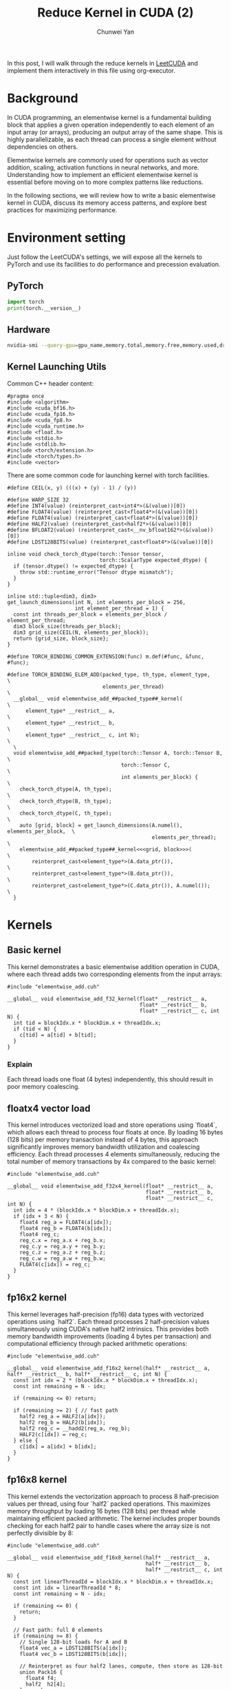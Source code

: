 #+title: Reduce Kernel in CUDA (2)
#+author: Chunwei Yan

In this post, I will walk through the reduce kernels in [[https://github.com/xlite-dev/LeetCUDA/tree/main/kernels][LeetCUDA]] and implement them interactively in this file using org-executor.

* Background

In CUDA programming, an elementwise kernel is a fundamental building block that applies a given operation independently to each element of an input array (or arrays), producing an output array of the same shape. This is highly parallelizable, as each thread can process a single element without dependencies on others.

Elementwise kernels are commonly used for operations such as vector addition, scaling, activation functions in neural networks, and more. Understanding how to implement an efficient elementwise kernel is essential before moving on to more complex patterns like reductions.

In the following sections, we will review how to write a basic elementwise kernel in CUDA, discuss its memory access patterns, and explore best practices for maximizing performance.

* Environment setting
Just follow the LeetCUDA's settings, we will expose all the kernels to PyTorch and use its facilities to do performance and precession evaluation.

** PyTorch

#+BEGIN_SRC python :file ./_torch_check.py :command python3 %f
import torch
print(torch.__version__)
#+END_SRC


** Hardware

#+BEGIN_SRC bash :file ./query_gpu_info.sh :key main :command bash ./query_gpu_info.sh
nvidia-smi --query-gpu=gpu_name,memory.total,memory.free,memory.used,driver_version,temperature.gpu,utilization.gpu --format=csv,noheader
#+END_SRC

** Kernel Launching Utils

Common C++ header content:

#+BEGIN_SRC cuda :file elementwise_add.cuh :id header
#pragma once
#include <algorithm>
#include <cuda_bf16.h>
#include <cuda_fp16.h>
#include <cuda_fp8.h>
#include <cuda_runtime.h>
#include <float.h>
#include <stdio.h>
#include <stdlib.h>
#include <torch/extension.h>
#include <torch/types.h>
#include <vector>
#+END_SRC

There are some common code for launching kernel with torch facilities.

#+BEGIN_SRC cuda :file elementwise_add.cuh :id lauching-utils
#define CEIL(x, y) (((x) + (y) - 1) / (y))

#define WARP_SIZE 32
#define INT4(value) (reinterpret_cast<int4*>(&(value))[0])
#define FLOAT4(value) (reinterpret_cast<float4*>(&(value))[0])
#define FLOAT4(value) (reinterpret_cast<float4*>(&(value))[0])
#define HALF2(value) (reinterpret_cast<half2*>(&(value))[0])
#define BFLOAT2(value) (reinterpret_cast<__nv_bfloat162*>(&(value))[0])
#define LDST128BITS(value) (reinterpret_cast<float4*>(&(value))[0])

inline void check_torch_dtype(torch::Tensor tensor,
                              torch::ScalarType expected_dtype) {
  if (tensor.dtype() != expected_dtype) {
    throw std::runtime_error("Tensor dtype mismatch");
  }
}

inline std::tuple<dim3, dim3>
get_launch_dimensions(int N, int elements_per_block = 256,
                      int element_per_thread = 1) {
  const int threads_per_block = elements_per_block / element_per_thread;
  dim3 block_size(threads_per_block);
  dim3 grid_size(CEIL(N, elements_per_block));
  return {grid_size, block_size};
}

#define TORCH_BINDING_COMMON_EXTENSION(func) m.def(#func, &func, #func);

#define TORCH_BINDING_ELEM_ADD(packed_type, th_type, element_type,             \
                               elements_per_thread)                            \
  __global__ void elementwise_add_##packed_type##_kernel(                     \
      element_type* __restrict__ a,                                            \
      element_type* __restrict__ b,                                            \
      element_type* __restrict__ c, int N);                                    \
  \
  void elementwise_add_##packed_type(torch::Tensor A, torch::Tensor B,         \
                                     torch::Tensor C,                          \
                                     int elements_per_block) {                 \
    check_torch_dtype(A, th_type);                                             \
    check_torch_dtype(B, th_type);                                             \
    check_torch_dtype(C, th_type);                                             \
    auto [grid, block] = get_launch_dimensions(A.numel(), elements_per_block,  \
                                               elements_per_thread);           \
    elementwise_add_##packed_type##_kernel<<<grid, block>>>(                   \
        reinterpret_cast<element_type*>(A.data_ptr()),                         \
        reinterpret_cast<element_type*>(B.data_ptr()),                         \
        reinterpret_cast<element_type*>(C.data_ptr()), A.numel());             \
  }
#+END_SRC

* Kernels
** Basic kernel
This kernel demonstrates a basic elementwise addition operation in CUDA, where each thread adds two corresponding elements from the input arrays:

#+BEGIN_SRC cuda :file elementwise_add_basic.cu
#include "elementwise_add.cuh"

__global__ void elementwise_add_f32_kernel(float* __restrict__ a,
                                           float* __restrict__ b,
                                           float* __restrict__ c, int N) {
  int tid = blockIdx.x * blockDim.x + threadIdx.x;
  if (tid < N) {
    c[tid] = a[tid] + b[tid];
  }
}
#+END_SRC

*** Explain

Each thread loads one float (4 bytes) independently, this should result in poor memory coalescing.

** floatx4 vector load

This kernel introduces vectorized load and store operations using `float4`, which allows each thread to process four floats at once. By loading 16 bytes (128 bits) per memory transaction instead of 4 bytes, this approach significantly improves memory bandwidth utilization and coalescing efficiency. Each thread processes 4 elements simultaneously, reducing the total number of memory transactions by 4x compared to the basic kernel:

#+BEGIN_SRC cuda :file elementwise_add_f32x4.cu
#include "elementwise_add.cuh"

__global__ void elementwise_add_f32x4_kernel(float* __restrict__ a,
                                             float* __restrict__ b,
                                             float* __restrict__ c, int N) {
  int idx = 4 * (blockIdx.x * blockDim.x + threadIdx.x);
  if (idx + 3 < N) {
    float4 reg_a = FLOAT4(a[idx]);
    float4 reg_b = FLOAT4(b[idx]);
    float4 reg_c;
    reg_c.x = reg_a.x + reg_b.x;
    reg_c.y = reg_a.y + reg_b.y;
    reg_c.z = reg_a.z + reg_b.z;
    reg_c.w = reg_a.w + reg_b.w;
    FLOAT4(c[idx]) = reg_c;
  }
}
#+END_SRC

** fp16x2 kernel

This kernel leverages half-precision (fp16) data types with vectorized operations using `half2`. Each thread processes 2 half-precision values simultaneously using CUDA's native half2 intrinsics. This provides both memory bandwidth improvements (loading 4 bytes per transaction) and computational efficiency through packed arithmetic operations:

#+BEGIN_SRC cuda :file elementwise_add_f16x2.cu
#include "elementwise_add.cuh"

__global__ void elementwise_add_f16x2_kernel(half* __restrict__ a, half* __restrict__ b, half* __restrict__ c, int N) {
  const int idx = 2 * (blockIdx.x * blockDim.x + threadIdx.x);
  const int remaining = N - idx;

  if (remaining <= 0) return;

  if (remaining >= 2) { // fast path
    half2 reg_a = HALF2(a[idx]);
    half2 reg_b = HALF2(b[idx]);
    half2 reg_c = __hadd2(reg_a, reg_b);
    HALF2(c[idx]) = reg_c;
  } else {
    c[idx] = a[idx] + b[idx];
  }
}
#+END_SRC

** fp16x8 kernel

This kernel extends the vectorization approach to process 8 half-precision values per thread, using four `half2` packed operations. 
This maximizes memory throughput by loading 16 bytes (128 bits) per thread while maintaining efficient packed arithmetic. 
The kernel includes proper bounds checking for each half2 pair to handle cases where the array size is not perfectly divisible by 8:

#+BEGIN_SRC cuda :file elementwise_add_f16x8.cu
#include "elementwise_add.cuh"

__global__ void elementwise_add_f16x8_kernel(half* __restrict__ a,
                                             half* __restrict__ b,
                                             half* __restrict__ c, int N) {
  const int linearThreadId = blockIdx.x * blockDim.x + threadIdx.x;
  const int idx = linearThreadId * 8;
  const int remaining = N - idx;

  if (remaining <= 0) {
    return;
  }

  // Fast path: full 8 elements
  if (remaining >= 8) {
    // Single 128-bit loads for A and B
    float4 vec_a = LDST128BITS(a[idx]);
    float4 vec_b = LDST128BITS(b[idx]);

    // Reinterpret as four half2 lanes, compute, then store as 128-bit
    union Pack16 {
      float4 f4;
      half2  h2[4];
    } pa, pb, pc;

    pa.f4 = vec_a;
    pb.f4 = vec_b;

    pc.h2[0] = __hadd2(pa.h2[0], pb.h2[0]);
    pc.h2[1] = __hadd2(pa.h2[1], pb.h2[1]);
    pc.h2[2] = __hadd2(pa.h2[2], pb.h2[2]);
    pc.h2[3] = __hadd2(pa.h2[3], pb.h2[3]);

    // Single 128-bit store for C
    LDST128BITS(c[idx]) = pc.f4;
    return;
  }

  // Tail path: handle <8 remaining elements
  int i = 0;
  for (; i + 1 < remaining; i += 2) {
    half2 ra = HALF2(a[idx + i]);
    half2 rb = HALF2(b[idx + i]);
    HALF2(c[idx + i]) = __hadd2(ra, rb);
  }

  if (i < remaining) {
    c[idx + i] = __hadd(a[idx + i], b[idx + i]);
  }
}
#+END_SRC

** Register the kernels and benchmark

Register the kernel:

#+BEGIN_SRC cuda :key register_torch :file elementwise_add_lib.cu
#include "elementwise_add.cuh"

TORCH_BINDING_ELEM_ADD(f32, torch::kFloat32, float, 1)
TORCH_BINDING_ELEM_ADD(f32x4, torch::kFloat32, float, 4)
TORCH_BINDING_ELEM_ADD(f16x2, torch::kFloat16, half, 2)
TORCH_BINDING_ELEM_ADD(f16x8, torch::kFloat16, half, 8)

PYBIND11_MODULE(TORCH_EXTENSION_NAME, m) {
  TORCH_BINDING_COMMON_EXTENSION(elementwise_add_f32)
  TORCH_BINDING_COMMON_EXTENSION(elementwise_add_f32x4)
  TORCH_BINDING_COMMON_EXTENSION(elementwise_add_f16x2)
  TORCH_BINDING_COMMON_EXTENSION(elementwise_add_f16x8)
}
#+END_SRC

Compile PyTorch module

#+BEGIN_SRC python :file ./setup.py :command python %f build :id build
from setuptools import setup
from torch.utils.cpp_extension import BuildExtension, CppExtension

source_files = [
  "elementwise_add_basic.cu",
  "elementwise_add_f32x4.cu",
  "elementwise_add_f16x2.cu",
  "elementwise_add_f16x8.cu",
  "elementwise_add_lib.cu",
]

setup(
    name='elementwise_lib',  # The name of your module
      ext_modules=[
          CppExtension(
              'elementwise_lib',      
              source_files            
          ),
      ],
    cmdclass={
        'build_ext': BuildExtension
    }
)  
#+END_SRC

Launching in PyTorch:

#+BEGIN_SRC python :file ./launch.py
import time
from functools import partial
from typing import Optional

import torch
import os

import sys

workspace = os.environ["__WORKSPACE__"]
# The built torch lib is in the following path
lib_dir = f"{workspace}/build/lib.linux-x86_64-cpython-312"
print(f"lib: {lib_dir}")
sys.path.append(lib_dir)
import elementwise_lib as lib

torch.set_grad_enabled(False)

print(f"Compiling Torch kernel")
# Load the CUDA kernel as a python module
import hashlib
import os

def get_file_hash(filepath):
  """Get MD5 hash of file content"""
  with open(filepath, 'rb') as f:
    return hashlib.md5(f.read()).hexdigest()[:8]  # Use first 8 chars

print(f"running benchmark")

def run_benchmark(
    perf_func: callable,
    a: torch.Tensor,
    b: torch.Tensor,
    tag: str,
    out: Optional[torch.Tensor] = None,
    warmup: int = 10,
    iters: int = 1000,
    show_all: bool = False,
    elements_per_block = 256,
):
    if out is not None:
        out.fill_(0)

    # Warmup
    for _ in range(warmup):
        perf_func(a, b, out, elements_per_block)
    torch.cuda.synchronize()

    # Benchmark
    start_event = torch.cuda.Event(enable_timing=True)
    end_event = torch.cuda.Event(enable_timing=True)
    
    start_event.record()
    for _ in range(iters):
        perf_func(a, b, out, elements_per_block)
    end_event.record()

    torch.cuda.synchronize()
    
    total_time = start_event.elapsed_time(end_event)  # ms
    mean_time = total_time / iters
    
    out_info = f"out_{tag}"
    out_val = out.flatten().detach().cpu().numpy().tolist()[:2]
    out_val = [round(v, 8) for v in out_val]
    print(f"{out_info:>18}: {out_val}, time:{mean_time:.8f}ms")
    
    if show_all:
        print(out)
        
    return out, mean_time
#+END_SRC

Run the benchmark:

#+BEGIN_SRC python :file ./launch.py :command python3 %f :id benchmark

shapes = [
  (2096, 4096), (2048, 2048), (2048, 1024), (1024, 1024), (512, 512), (256, 256)]


for shape in shapes:
    print(f"Running benchmark for shape: {shape}")
    A = torch.randn(*shape, dtype=torch.float32, device="cuda").contiguous()
    B = torch.randn(*shape, 1024, dtype=torch.float32, device="cuda").contiguous()
    C = torch.zeros_like(A).contiguous()

    # Create fp16 tensors for fp16 kernels
    A_fp16 = A.half().contiguous()
    B_fp16 = B.half().contiguous()
    C_fp16 = torch.zeros_like(A_fp16).contiguous()

    elements_per_block = 256

    print(f"elements_per_block: {elements_per_block}")
    # Increase elements_per_block to make sure that each kernel has same threads_per_block
    run_benchmark(lib.elementwise_add_f32, A, B, "basic", C, elements_per_block)
    run_benchmark(lib.elementwise_add_f32x4, A, B, "f32x4", C, elements_per_block * 4)
    run_benchmark(lib.elementwise_add_f16x2, A_fp16, B_fp16, "f16x2", C_fp16, elements_per_block * 2)
    run_benchmark(lib.elementwise_add_f16x8, A_fp16, B_fp16, "f16x8", C_fp16, elements_per_block * 8)
    print(f"--")

#+END_SRC
